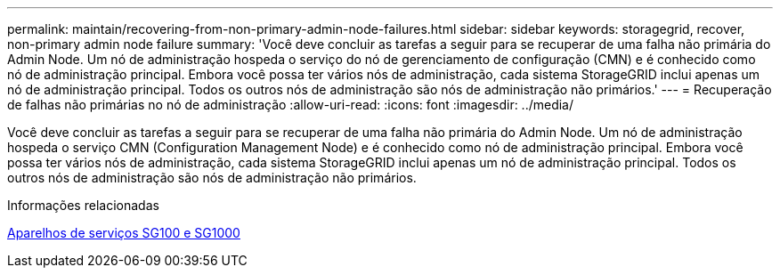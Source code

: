 ---
permalink: maintain/recovering-from-non-primary-admin-node-failures.html 
sidebar: sidebar 
keywords: storagegrid, recover, non-primary admin node failure 
summary: 'Você deve concluir as tarefas a seguir para se recuperar de uma falha não primária do Admin Node. Um nó de administração hospeda o serviço do nó de gerenciamento de configuração (CMN) e é conhecido como nó de administração principal. Embora você possa ter vários nós de administração, cada sistema StorageGRID inclui apenas um nó de administração principal. Todos os outros nós de administração são nós de administração não primários.' 
---
= Recuperação de falhas não primárias no nó de administração
:allow-uri-read: 
:icons: font
:imagesdir: ../media/


[role="lead"]
Você deve concluir as tarefas a seguir para se recuperar de uma falha não primária do Admin Node. Um nó de administração hospeda o serviço CMN (Configuration Management Node) e é conhecido como nó de administração principal. Embora você possa ter vários nós de administração, cada sistema StorageGRID inclui apenas um nó de administração principal. Todos os outros nós de administração são nós de administração não primários.

.Informações relacionadas
xref:../sg100-1000/index.adoc[Aparelhos de serviços SG100 e SG1000]

